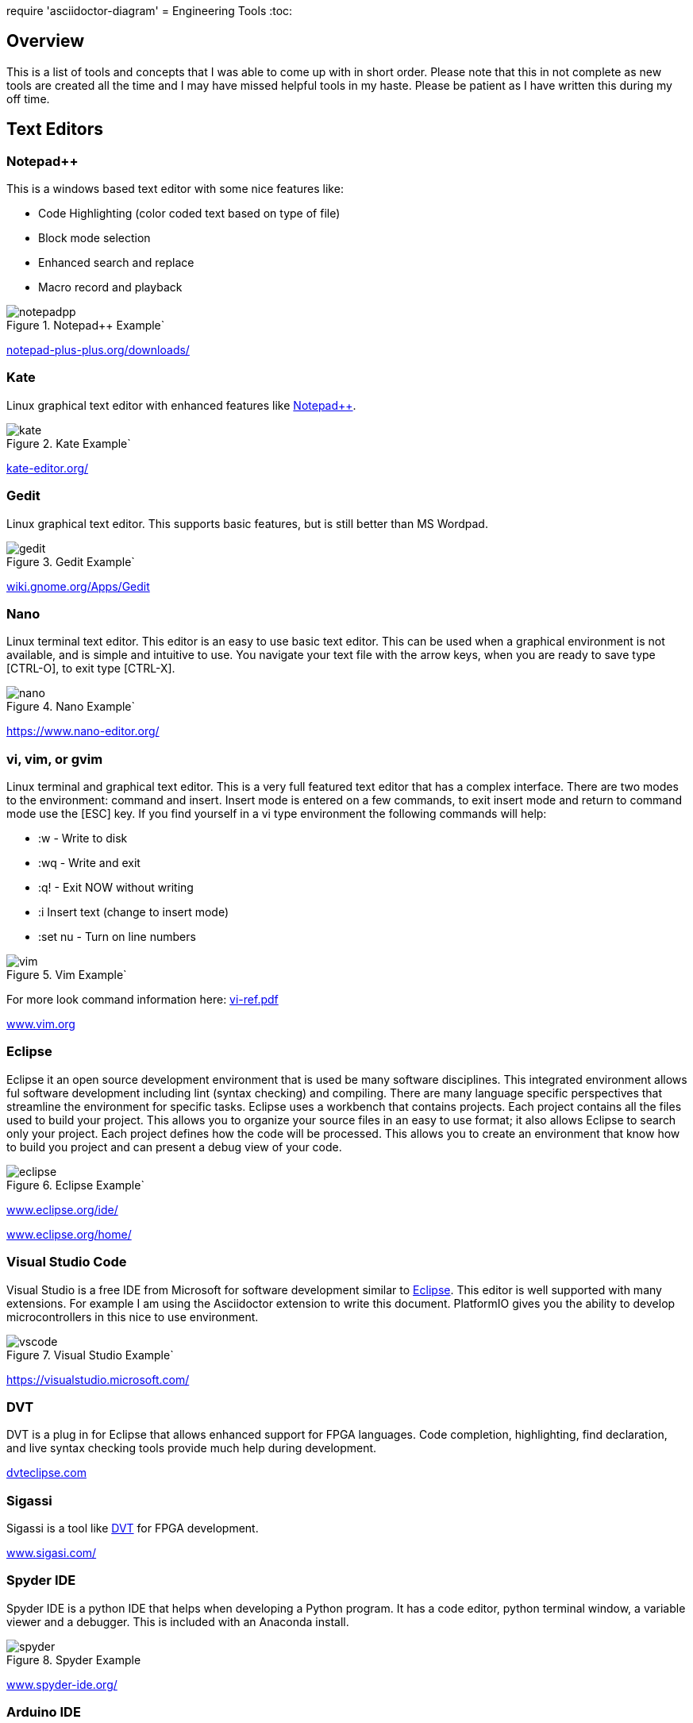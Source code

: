 :quotes.++:
require 'asciidoctor-diagram'
= Engineering Tools
:toc:

== Overview
This is a list of tools and concepts that I was able to come up with in short order.  Please note that this in not complete as new tools are created all the time and I may have missed helpful tools in my haste.  Please be patient as I have written this during my off time.



== Text Editors

[[notepad_pp, Notepad++]]
=== Notepad++
This is a windows based text editor with some nice features like:

* Code Highlighting (color coded text based on type of file)
* Block mode selection
* Enhanced search and replace
* Macro record and playback

.Notepad++ Example`
image::notepadpp.png[]

https://notepad-plus-plus.org/downloads/[notepad-plus-plus.org/downloads/]

[[kate, Kate]]
=== Kate
Linux graphical text editor with enhanced features like <<notepad_pp>>.  

.Kate Example`
image::kate.png[]


https://kate-editor.org/[kate-editor.org/]

[[gedit, Gedit]]
=== Gedit
Linux graphical text editor.  This supports basic features, but is still better than MS Wordpad.  

.Gedit Example`
image::gedit.png[]

https://wiki.gnome.org/Apps/Gedit[wiki.gnome.org/Apps/Gedit]

[[nano, Nano]]
=== Nano
Linux terminal text editor.  This editor is an easy to use basic text editor.  This can be used when a graphical environment is not available, and is simple and intuitive to use.  You navigate your text file with the arrow keys, when you are ready to save type [CTRL-O], to exit type [CTRL-X].

.Nano Example`
image::nano.png[]

https://www.nano-editor.org/


[[vi, vi, vim, or gvim]]
=== vi, vim, or gvim
Linux terminal and graphical text editor.  This is a very full featured text editor that has a complex interface.  There are two modes to the environment: command and insert.  Insert mode is entered on a few commands, to exit insert mode and return to command mode use the [ESC] key.  If you find yourself in a vi type environment the following commands will help:

* :w - Write to disk
* :wq - Write and exit
* :q! - Exit NOW without writing
* :i Insert text (change to insert mode)
* :set nu - Turn on line numbers

.Vim Example`
image::vim.png[]

For more look command information here: https://web.mit.edu/merolish/Public/vi-ref.pdf[vi-ref.pdf]

https://www.vim.org/[www.vim.org]


[[eclipse, Eclipse]]
=== Eclipse
Eclipse it an open source development environment that is used be many software disciplines. This integrated environment allows ful software development including lint (syntax checking) and compiling.  There are many language specific perspectives that streamline the environment for specific tasks.  Eclipse uses a workbench that contains projects.  Each project contains all the files used to build your project.  This allows you to organize your source files in an easy to use format; it also allows Eclipse to search only your project.  Each project defines how the code will be processed.  This allows you to create an environment that know how to build you project and can present a debug view of your code.  

.Eclipse Example`
image::eclipse.png[]

https://www.eclipse.org/ide/[www.eclipse.org/ide/]

https://www.eclipse.org/home/[www.eclipse.org/home/]

[[vscode, Visual Studio Code]]
=== Visual Studio Code
Visual Studio is a free IDE from Microsoft for software development similar to <<eclipse>>.  This editor is well supported with many extensions.  For example I am using the Asciidoctor extension to write this document.  PlatformIO gives you the ability to develop microcontrollers in this nice to use environment.

.Visual Studio Example`
image::vscode.png[]

https://visualstudio.microsoft.com/

[[dvt, DVT]]
=== DVT
DVT is a plug in for Eclipse that allows enhanced support for FPGA languages.  Code completion, highlighting, find declaration, and live syntax checking tools provide much help during development.

https://dvteclipse.com/?campaignid=17823859329&gclid=CjwKCAjw5remBhBiEiwAxL2M9yEdUwoyTzHtQNhaZ_S9EXG2yBFdrXClo2PnYL_PgG8Yfl7hDI7lNRoCNz4QAvD_BwE[dvteclipse.com]

[[sigassi, Sigassi]]
=== Sigassi
Sigassi is a tool like <<dvt>> for FPGA development.

https://www.sigasi.com/[www.sigasi.com/]

[[spyder, Spyder IDE]]
=== Spyder IDE
Spyder IDE is a python IDE that helps when developing a Python program.  It has a code editor, python terminal window, a variable viewer and a debugger.  This is included with an Anaconda install.

.Spyder Example
image::spyder.png[]

https://www.spyder-ide.org/[www.spyder-ide.org/]

[[arduino, Arduino IDE]]
=== Arduino IDE
Simple code editor for microcontrollers.
Arduino is a free IDE that works with simple microcontrollers. This is an open source project that was designed to make using microcontrollers easy for children.  Because of this we have a powerful tool that is very easy to use.  Arduino uses a simplified version of c that has two basic functions: setup() and loop() in every sketch.  Setup is run once at the start. Loop runs over and over again after setup is complete.

There is support for most microntrollers and the examples library has almost any type of sensor or device your would want to use.  This is a great way to see something work before incorporating it in your design.  

Code is available for most sensors actuators.  This means there is an example for almost anything you want to do and this is alll availble in the IDE under Examples menu.

Here is a simple example sketch:

[source, c]
----

// the setup function runs once when you press reset or power the board
void setup() {
  // initialize digital pin LED_BUILTIN as an output.
  pinMode(LED_BUILTIN, OUTPUT);
}

// the loop function runs over and over again forever
void loop() {
  digitalWrite(LED_BUILTIN, HIGH);   // turn the LED on (HIGH is the voltage level)
  delay(1000);                       // wait for a second
  digitalWrite(LED_BUILTIN, LOW);    // turn the LED off by making the voltage LOW
  delay(1000);                       // wait for a second
}
----
Here you can see how the setup function sets the pin mode once and the loop function turns on and off the output with a 1 second delay.  This example was copied from the blink example that comes with the environment.  You can find this and many more examples by selecting the *File*-> *Examples* menu choice.

.Arduino Example
image::arduino.png[]

https://www.arduino.cc/[www.arduino.cc/]

[[asciidoc, AsciiDoctor]]
=== AsciiDoctor
This is the tool I would use to create a doctorate level paper or a dynamic website.  This tool takes human readable text with some easy formatting and created nice looking documents.  Since this is easy to read and create text, I can automate the creation without much pain.  So if you have an automated method to collect experiment data, the report can be populated as data is collected.

I used AsciiDoctor to create this document.  Below is the command run to do that:

[source, shell]
----
asciidoctor -r asciidoctor-pdf -b pdf Engineer_tools.adoc
----

https://asciidoctor.org/[asciidoctor.org/]


[[sed_awk, Sed and Awk]]
=== Sed and Awk
Sed and Awk are Linux command line utilities that have spawned into their own simplified scripting languages.  You can use these tools to modify text documents.  This is use in very clever ways.

https://www.gnu.org/software/sed/manual/sed.html[www.gnu.org/software/sed/manual/sed.html]

https://www.gnu.org/software/gawk/manual/gawk.html[www.gnu.org/software/gawk/manual/gawk.html]

[[grep, Grep]]
=== Grep
grep is a tool that will search a file for a "Regular Expression", RE.  An RE is a search pattern protocol that can have advanced attributes.  You can use grep as a find in files by using a * wildcard.  RE are used in many of the text editors and the sed and awk utilities.

Some Useful characters are:

* '^' = Start of line
* '$' = End of line
* '*' = Match preceding RE term 0 or more times
* '+' = Match preceding RE term 1 or more times
* '?' = Match preceding RE term 0 or 1 times
* '{m}' = Match preceding RE term exactly m times
* '[]' = Create a set of characters to match ie. [a-z] will match lowercase letters
* '\' = An escape character to allow proceding special charcters in your search string

https://www.gnu.org/software/grep/manual/grep.html#:~:text=grep%20searches%20the%20named%20input,grep%20searches%20the%20working%20directory%20[www.gnu.org/software/grep/manual/grep.html]

https://www.rexegg.com/regex-quickstart.html[www.rexegg.com/regex-quickstart.html]

== Graphic Tools 

[[draw_io, DrawIO]]
=== DrawIO
This is a simple tool to use that gives the user the ability to create Visio like block diagrams without costs of an expensive tool.  This tool can be run in a browser or can be downloaded to run on your machine.

.DrawIO Example`
image::drawio_example.png[]

https://www.drawio.com/[www.drawio.com/]

[[wavedrom, Wavedrom]]
=== Wavedrom
Wavedrom allow you to create timing diagrams using a simple text protocol.  This is helpful in describing digital interfaces.  This tool can be run in a browser or can be downloaded to run on your machine.

[[source, wavedrom]]
----
{signal: [
  {name: 'clk', wave: 'p.....|...'},
  {name: 'dat', wave: 'x.345x|=.x', data: ['head', 'body', 'tail', 'data']},
  {name: 'req', wave: '0.1..0|1.0'},
  {},
  {name: 'ack', wave: '1.....|01.'}
]}
----

.Wavedorm Example
image::wavedrom_examp.svg[]

https://wavedrom.com/[wavedrom.com/]

[[gimp, Gimp]]
=== Gimp
Image editor tool. Gimp is a powerful bitmap editing tool.  This is like a free version of Adobe Photoshop.  I used gimp to generate the screenshots for this document.

.Gimp Example
image::gimp.png[]

https://www.gimp.org/[www.gimp.org/]

[[inkscape, Inkscape]]
=== Inkscape

Inkscape is a vector graphic editor.  Vector graphics are image files that can scale.  This is because vector graphic files store directions to make a drawing verses the value of every pixel (bitmap).  This format was derived from instructions to print a drawing on a plotter.  PDF file format is an example of a vector file.

https://inkscape.org/[inkscape.org/]

[[autocad_fusion, Autocad Fusion 360]]
=== Autocad Fusion 360
Free tool to create 3-D drawings.  This is an extremely powerful tool that can be used to create 3-dimensional drawings.  You can create 2-D sketches and extrude to make a 3-d object.  This is very useful in creating things to print on a 3-D printer.

Requires a free account to use.

.Autocad Fusion 360 Example
image::autocad_examp.png[]

https://www.autodesk.com/products/fusion-360/overview[www.autodesk.com/products/fusion-360/overview]

[[cura, Cura]]
=== Cura
Open source Slicer tool to create G-code that is needed for 3-D printer.  G-code is a text file that contains commands for a 3-D printer.  This tool converts a drawing ie *.stl file to the commands your printer needs to make it.  This tool should have knowledge of your printer and the material you are printing.  There is an opportunity to tweak settings here to get a better print.

https://ultimaker.com/software/ultimaker-cura/[ultimaker.com/software/ultimaker-cura/]

== Source Control 
[[git, Git]]
=== Git
Source control tools that allow you to go back in time and allow parallel development.  These tools are a lifesaver for projects that last for more than a few weeks. 

Git is the popular tool this week.  For most open source software the code is available in a public git repository.  For simple one person projects you can create a local repo that will provide the time machine function that can save significant work.

To create a local copy of a repo:

[source, git]
----
git clone [repo URL]

git clone git@github.com:pat-fpga/Engineering-tools.git
----

To add to a repo; this allows you to update the repo with your changes:

[source, git]
----
git add [filename]
----

To commit to a repo; this creates a commit id on your local repo:

[source, git]
----
git commit -m [your commit comment]
----

To publish your commits; this copies your local commit points to the public repo:

[source, git]
----
git push
----

https://git-scm.com/[git-scm.com/]

[[svn, Subversion]]
=== Subversion

Subversion is similar to git.  Previous to <<git>> this was my preferred version tool since it was easy to set up and use.

https://subversion.apache.org/[subversion.apache.org/]

== Compare tools 
[[kdiff3, Kdiff3]]
=== Kdiff3
Kdiff3 is a tool that works in both Windows and Linux.  It is handy to be able to compare two files.  It is key to understand version in a version control system like <<git>> or <<svn>>.  This can help highlight changes to a file after it is copied before any alterations.  This tool also can compare directories.  If you want you can merge the changes in the files together.  This tool lest you go to each difference and decide if you want A, B or a custom change.

.Kdiff3 Example
image::kdiff3.png[] 

https://download.kde.org/stable/kdiff3/?C=M;O=D[download.kde.org/stable/kdiff3]

https://invent.kde.org/sdk/kdiff3[invent.kde.org/sdk/kdiff3]

[[meld, Meld]]
=== Meld
Meld is a gnu open source compare tool with many of the same features as <<kdiff3>>.  

.Meld example
image::meld.png[]

https://gitlab.gnome.org/GNOME/meld/-/tree/main/[gitlab.gnome.org/GNOME/meld/]

== Math Tools 
[[matlab, Matlab]]
=== Matlab
Matlab is an extremely powerful math modeling tool.  It has very nice libraries of advanced functions that can easily be called from a Matlab script.  Although Matlab is prohibitively expensive for me to use outside of work it is available for purchase as a student at a reasonable rate. 

Matlab likes to work on arrays and matrices; where a matrix is a multidimensional array.  Matlab defaults to a C double datatype for floating point numbers.  The scripts that Matlab likes are called M-Files.  All commands that can be run in the terminal can be used in an M-File scripts.  This combined with normal scripting constructs like conditionals and loops creates a powerful tool.  

Matlab has really good graphing that is easy to create.  This helps tremendously when trying to visualize data.  It also is easy to import and export data to files.  Matlab has Toolboxes that contain advanced functions that can be called from your scripts.

Below is a sample M-File script that demonstrates some of the features in Matlab.

[source, Matlab]
----
%Create Simple array of know values

a = [ 1,10,100,1000]

%Create a 3x3 array

b = [1,2,3; 4,5,6; 7,8,9]

%Create an array of evenly spaced interval

c = linspace(0, 8*3.1415927)

%Create a simple plot 

plot(a)

%Do some fun array math

d = 500*cos(c)
e = c/3.1415927

%add to the plot
plot(e,d)

----

https://www.mathworks.com/products/matlab/student.html[www.mathworks.com/products/matlab/student.html]

[[scilab, SciLab]]
=== SciLab
Scilab is a free Matlab like tool.  This has the same basic functionality as <<matlab>>, but is missing the advance function libraries that are available in <<matlab>>.  So most simple Matlab scripts will just run in this tool after a conversion with the mfile2sci(path_to_M-File) command.

Here is the graphics output from the M-File script listed in the <<matlab>> section.

.SciLab M-file demo graph
image::sci_lab_graph.png[]

https://www.scilab.org/[www.scilab.org/]

[[wolframalpha, Wolfram Alpha]]
=== Wolfram Alpha

A website that can solve challenging math problems with explanations.  This is an amazing tool that you can ask wonky questions and it will generate an accurate response more often than not (for math problems).  I like this tool because it shows the steps used to get to an answer.

.WolframAlpha Example
image::wolframapha.png[]

https://www.wolframalpha.com/[www.wolframalpha.com/]

== Programming Languages 
[[python, Python]]
=== Python
Python is a scripting language meaning the text to machine code conversion happens when you run the program.  It is a loosely typed language; this means you can define a variable and it will figure out the datatype by what you assign to it

[source, python]
----
my_int = 10
my_float = 10.5
my_string = "This is my string of characters'
my_char = 'a'
my_int_list = [10, 20, 30, 40]
----

Here is an example that shows a complex function easily done in python.  This program will find a NPT server on the internet and get accurate time to print

[source, python]
----
#!/usr/bin/env python
from socket import AF_INET, SOCK_DGRAM
import sys
import socket
import struct, time
 
def getNTPTime(host = "pool.ntp.org"):
        port = 123
        buf = 1024
        address = (host,port)
        msg = '\x1b' + 47 * '\0'
 
        # reference time (in seconds since 1900-01-01 00:00:00)
        TIME1970 = 2208988800 # 1970-01-01 00:00:00
 
        # connect to server
        client = socket.socket( AF_INET, SOCK_DGRAM)
        client.sendto(msg.encode('utf-8'), address)
        msg, address = client.recvfrom( buf )
 
        t = struct.unpack( "!12I", msg )[10]
        t -= TIME1970
        return time.ctime(t).replace("  "," ")
 
if __name__ == "__main__":
        print(getNTPTime())
----
Python is capable of object oriented programming.  This allows you to assign functions to a data type.  Lets say you have an integer that is a distance; you can use a class to treat this as a radius that has a functions that return the circumference, area, and volume.  This class can be used to inherit those functions to define a class that calculates the weight of a sphere of iron.  This allows significant code reuse in ways that are not obvious at the start.

The main strength of Python is the code base that is contained in open source libraries.  This means you can do very complex things with very little code since you only have to call the functions someone else has written.  Python with a few libraries (numpy, matplotlib) allow manipulation an graphing at a level on par with Matlab.  The libraries allow python to talk internet protocols and can talk to hardware interfaces without much effort.  There is also significant support for Artificial Intelligence in python.  

Python has a package manager to install the libraries you require called *pip*.  sometimes you will need to force it to update the python3 install with the *pip3* command

https://www.python.org/[www.python.org/]

Anaconda is a packaged version of Python that will help setup your environment. This includes helpful libraries for math and science. 

https://www.anaconda.com/[www.anaconda.com/]

Python has even been ported to many 32bit microcontrollers and is gaining support in the Arduino ecosystem:

https://micropython.org/[micropython.org/]

https://circuitpython.org/[circuitpython.org/]

[[cpp, C or C++]]
== C or C++
C is a basic language that is much closer to assembly language than <<python>>.  This usually means the execution will be faster when your app is developed in C.  C is the base language that defines most of the syntax used.  C++ is an extension that allows object oriented programming through classes that can be inherited from.  <<arduino>> uses a subset of c that is easier for beginners.  In non <<arduino>> apps the entry point is a function called main. 

Here is a table of basic datatypes in C.  Here I give the explicit names of the types instead of the general forms like int, short, long, longlong...

[[C_TYPES]]
.Datatypes in C/C++
[%autowidth]
|===
|Datatype |Size |Notes

|char
|1 Byte
|Ascii coded character: https://www.ascii-code.com/

|int8_t
|1 Byte
|Signed byte value capable of storing an integer in the range of [-128 - 127]

|uint8_t
|1 Byte
|Unsigned byte value capable of storing an integer in the range of [0 - 255]

|int16_t
|2 Btyes
|Signed integer capable of storing an integer in the range [-32,768 - 32,767]

|uint16_t
|2 Bytes
|Unsigned integer capable of storing an integer in the range [0 - 65,535]

|int32_t
|4 Btyes
|Signed integer capable of storing an integer in the range [-2,147,483,648 - 2,147,483,647]

|uint32_t
|4 Bytes
|Unsigned integer capable of storing an integer in the range [0 - 4,294,967,295]

|float	
|4 byte	
|Floating point number in the range [1.2E-38 to 3.4E+38] with 6 decimal places of precision.  Here we have 1 bit for sign, 8 bits for exponent, and 23 bits for mantissa.

|double	
|8 byte	
|Floating point number in the range [2.3E-308 to 1.7E+308] with 6	15 decimal places of precision.  Here we have 1 bit for sign, 11 bits for exponent, and 52 bits for mantissa.

|long double	
|10 byte	
|Floating point number in the range [3.4E-4932 to 1.1E+4932] with 6	19 decimal places of precision.  Here we have 1 bit for sign, 15 bits for exponent, and 112 bits for mantissa.

|===

Floating point numbers are special and there are a few things that should be known.  Floating point numbers in C are in a defined standard from IEEE: IEEE-754.  This define the Most significant bit as the sign bit, Then there is an exponent, and a mantissa.  The mantissa is a fractional number less than or equal to 1 (without the leading 1); the length of the mantissa determines the precision.  The expoont part can specify a positive of negative exponent of base 2; the exponent determines the range of the floating point number.  Since floating point numbers can have uncertainty, care must be used in comparisons.  I would avoid absolute comparisons A == 3.14159 since this test can fail because of a rounding error.  If you need an 'equal' comparison, I would limit the precision of the thing I am comparing and then round the float to the expect precision that is less than the float precision with a known rounding algorithm.

Complex datatypes are available in C/C+\+. These include arrays, character strings, structures, unions, and classes.  Arrays are a list of the datatype the array is defined with.  Arrays elements can be addressed by using an index to point to the element of interest.  Character strings are essentially arrays of characters elements that are terminated by a NULL character, 0x00.  This allows the programmer to allocate a maximum space, but only use a subset of that space for the string data when it is shorter than the maximum.  Structures allows a grouping of many types of data together.  This is helpful if there is a relation between the different data elements stored in a struct.  Unions are similar to a structure except that all elements share the same memory.  This ais a clever way that a single memory location to be treated as an integer byte or a character byte in your program.  Classes were added to allow C++ object orianted design.  They can be thought of as a structure with the addition of functions that use the data.  

One of the major strengths of C/C++ is the ability to use pointers.  Pointers are variables that point to a place in system memory. Pointers have a datatype associated with it to tell the compiler how to treat the memory element.  Pointers are declared much like regular variables only pointers have a '*' character before the variable name.  Extreme care must be used when working with pointers.  

The primary compiler for C/C++ programs is the GNU GCC compiler.  This is open source and has been ported to nearly every platform you will find.  Microsoft has their own compiler in Visual Studio and there are others like Kiel.

The following example asks for the number of terms and then calculates and prints that number of fibincci terms.  
[source, c]
----
#include <stdio.h>
int main() {

  int i, n;

  // initialize first and second terms
  int t1 = 0, t2 = 1;

  // initialize the next term (3rd term)
  int nextTerm = t1 + t2;

  // get no. of terms from user
  printf("Enter the number of terms: ");
  scanf("%d", &n);

  // print the first two terms t1 and t2
  printf("Fibonacci Series: %d, %d, ", t1, t2);

  // print 3rd to nth terms
  for (i = 3; i <= n; ++i) {
    printf("%d, ", nextTerm);
    t1 = t2;
    t2 = nextTerm;
    nextTerm = t1 + t2;
  }

  return 0;
}
----

https://gcc.gnu.org/[gcc.gnu.org/]

https://www.keil.com/[www.keil.com/]

[[ruby, Ruby]]
=== Ruby
Ruby is a popular language for web facing applications.  Asciidoctor was written in it.

https://www.ruby-lang.org/en/[www.ruby-lang.org]

[[tcl, Tcl]]
=== Tcl
Tcl (pronounced tickle) is a simple scripting language that had very loose licensing that allowed many companies to incorporate it into their tools.  I see this in almost all of the FPGA tools that I use.  

https://www.tcl.tk/about/language.html[www.tcl.tk]

[[bash,Linux Shell]]
=== Linux Shell
The Linux shell is the command promt in Linux.  There are many varieties of shell including  bash, dash, and c shell.  Bash is the default in most Linux systems except Ubuntu since that uses dash.  C shell has some c like commands built into the prompt that make some tasks easier.  Some basic Linux commands are:

* pwd -> print path of current directory
* ls -> list the files in the current directory
* alias -> create a macro ie *alias ll='ls -l'*
* cat -> prints the contents of a file
* less -> interactively prints the content of a file (allow keys navigate)
* cd -> change directory
* mkdir -> make directory
* cp -> copy a file
* mv -> move a file
* ln - s -> create a symbolic link to a file
 
Many Linux utilities take a file or stream in and output one or more streams.  This allows piping on programs output to another program.  Some special characters to pipe are:

* | connect a program's output to another program's input.  Use this cmd1 [args] | cmd2 [args]
* > redirect output to a file
* >> redirect output to an appended file
* tee This allows you to do more than one operation on the output of a program


https://www.gnu.org/software/bash/[www.gnu.org/software/bash/]

https://wiki.archlinux.org/title/Dash[wiki.archlinux.org/title/Dash]


== Communication Tools
[[ssh, SSH]]
=== SSH
This is an amazing tool to communicate between devices.  This tool has two parts, a server and a client.  The server runs on the machine you connect to, and the client is the tool you use to connect.  Once a connection is made you are presented with a prompt from the remote device;  this allows remote control of devices.  Graphics can be forwarded through the SSH tunnel if you enable that feature.  The best part of SSH is the level of security it can provide.

SSH can be set up to avoid using passwords by using asymetric keys.  This prevents the need for a password.

https://www.openssh.com/[www.openssh.com/]


[[putty, PuTTY]]
=== PuTTY
Putty is a serial terminal for windows. This tool allows you to save sessions and easily connect later.  Supports serial and ssh connections. Please note that this tool does support SSH keys, but it stores the keys in a different format.

.Putty Example
image::putty.png[]

https://www.putty.org/[www.putty.org/]

[[minicom, Minicom]]
=== Minicom
a Linux serial terminal program.  To start *minicom -s* will start with a menu to configure the port.  In Linux the serial ports are found in /dev/tty*.

https://help.ubuntu.com/community/Minicom[help.ubuntu.com/community/Minicom]

[[vnc, Virtual Network Computing, VNC]]
=== Virtual Network Computing, VNC
VNC allows a remote graphical connection.  The VNC protocol compresses the graphical content so the latency is improved even if the connection is slow.  This tool allows you run a computer remotely even though the interface is graphical.

https://www.tightvnc.com/[www.tightvnc.com/]


[[rdp, Remote Desktop Protocol]]
=== Remote Desktop Protocol
Remote desktop protocol is a Windows supported method for remote control similar to <<vnc>>.  Now Linux distributions are adding support for this protol.

https://learn.microsoft.com/en-us/troubleshoot/windows-server/remote/understanding-remote-desktop-protocol[learn.microsoft.com/...understanding-remote-desktop-protocol]

[[wireshark, Wirshark]]
=== Wireshark
This tool allows you to capture packets and filter them.  This is very handy to investigate network traffic.  This supports both wired and WiFi connections along with Bluetooth.

https://www.wireshark.org/[www.wireshark.org/]

== Circuit Design 
[[kicad, Kicad]]
=== Kicad
Kicad is an open source schematic capture and layout tool for printed circuit boards. This is a free tool that allows you to design a printed circuit board.  You can add new parts to the library and model them both in the schematic and in the layout.  This means create a picture for the schematic and a footprint for the layout.  The gerber outputs from this tool are acceptable to circuit board fabrication companies.  The cost of creating a PCB has come down to ~$1.00 per board making this tool useful.

.Kicad example
image::kicad.png[]

https://www.kicad.org/[www.kicad.org/]

== FPGA Tools 
FPGA are field programmable Gate arrays.  These programmable devices allow you to create custom logic circuits that can be changed just by loading a new bitfile.  FPGA's use LookUp Tables or LUT's to implement logic.  Other logic element commonly available in FPGA's are:
* Blockram
* Hard Multipliers
* PCIE interfaces
* Hard processor cores
* ...

[[excelium, Excellium Logic Simulator]]
=== Excellium Logic Simulator
Excelium is a FPGA simultor from Cadence.  This tool allows you to fully see how a FPGA design in a way that is not available once the FPGA runs in hardware.

https://www.cadence.com/en_US/home/tools/system-design-and-verification/simulation-and-testbench-verification/xcelium-simulator.html[www.cadence.com/.../xcelium-simulator.html]

[[modelsim, Modelsim]]
=== Modelsim
Modelsim is a FPGA simulator with features similar to <<excelium>>.  This is the most popular tool.

https://eda.sw.siemens.com/en-US/ic/modelsim/[eda.sw.siemens.com/en-US/ic/modelsim/]

[[aldec, Aldec]]
=== Aldec
Aldec is a simulator/editor environment from a smaller company.  I like this tool because I have found it to adhere to the language standard better than other tools.

https://www.aldec.com/en[www.aldec.com]

[[synplfy, Synplify Pro]]
=== Synplify Pro
Synplify Pro is a synthesis tool that can take the text of FPGA code and map it to the basic hardware components like LUTs, registers, and blockram.  

https://www.synopsys.com/implementation-and-signoff/fpga-based-design/synplify.html[www.synopsys.com/.../synplify.html]

[[vivado, Vivado]]
=== Vivado
Vivado is the Xilinx tool to create a bitfile for Xilinx parts.  This tool comes with an editor, simulator, block diagram editor, and tools to create FPGA bitfiles.  The bitfile is the file that gets loaded.

https://www.xilinx.com/products/design-tools/vivado.html[www.xilinx.com/.../vivado.html]

[[libero, Libero]]
=== Libero
Libero is the vendor tool for Microsemi/Microchip parts.  This tool is trying to be like Vivado. 

https://www.microchip.com/en-us/products/fpgas-and-plds/fpga-and-soc-design-tools/fpga/libero-software-later-versions[www.microchip.com/.../libero-software]

== Audio Tools
[[audacity, Audacity]]
=== Audacity
Audacity is a visual audio editor.  It contains audio filters that are handy.  I like to normalize audio from different sources to have a uniform volume.

.Audacity Screenshot
image::audacity.png[]

https://www.audacityteam.org/[www.audacityteam.org/]

== Virtualization 
[[virtualbox, VirtualBox]]
=== VirtualBox

Oracle Virtualbox will allow you to run a virtual system without exiting your main OS.  These tools allow sharing of development environments since the entire environment can be saved as a file.  Gross version control can be had by saving snapshots of your environment.  You can configure this tool to share resources from the host OS.  This includes a virtual disk drive that you can create.  

https://www.virtualbox.org/[www.virtualbox.org/]

[[docker, Docker]]
=== Docker
Docker is a lightweight virtual environment since it uses the host kernel for low level operations.  Many companies are providing docker containers.  This allows full control of the environment.  There is a penalty to any virtual environment in performance.  I also feel like I am managing more and more environments due to docker.

https://www.docker.com/[www.docker.com/]

[[WSL, Windows Subsystem for Linx, WSL]]
=== Windows Subsystem for Linx, WSL
Starting in Windows 11, an option was added to Window OS that allows you to run Ubuntu in a virtual machine that was part of windows.  This is called WSL (Windows Subsystem for Linux).  Although this is not a full Linux environment, it does allow you to do most Linux things without booting in Linux.  Now even graphical programs are supported.  <<ubuntu>> is supported.

https://learn.microsoft.com/en-us/windows/wsl/about[https://learn.microsoft.com/.../windows/wsl]

== Operating Systems
[[windows, Microsoft Windows]]
=== Microsoft Windows
Microdoft Windows is the default operating system for most Personal Computers.  Therefore you are probably familiar with it.

Microsoft has also updated their shell command prompt to somthing called powershell.  This will allow more Linux-like commands.
https://www.microsoft.com/en-us/windows?r=1[https://www.microsoft.com/.../windows]

[[ubuntu, Ubuntu Linux]]
=== Ubuntu Linux
Popular Linux distribution with community support for non expert users.  Many development environments force you to use Linux.  The default desktop is similar to Windows where there is a menu to select what program you want to run. 

For terminal operations, I like using a program called byobu.  Other similar programs are GNU screen and tmux.  These tools allow you to switch between multiple terminal sessions and keep the sessions active even after I loose connection.  This is why I use these tools when I am remoting in over an SSH connection.  The <<bash>> section has information of what to type in a terminal session.

https://www.byobu.org/[www.byobu.org/]

https://ubuntu.com/[ubuntu.com/]

== Security

[[bitwarden, Bitwarden]]
=== Bitwarden

Bitwarden is an open source tool that can save your passwords.  You will find that you end up having passwords for too many things to keep track of.  I like this tool since it is cross platform and far more secure than a browser or phone OS.

https://bitwarden.com/[bitwarden.com/]

== Protocols
=== File Protocols
[[xml,XML]]
==== XML
XML = Extensible Markup Language.  This filetype is used in many applications like MS Word.  I do not like directly editting these files as text because it has too many human unreadable elements.

https://www.w3schools.com/xml/xml_whatis.asp[www.w3schools.com/xml/xml_whatis.asp]

[[html, HTML]]
==== HTML
Hypertext Markup Language is used to create basic webpages.

https://www.geeksforgeeks.org/html/[www.geeksforgeeks.org/html/#]

[[yaml,YAML]]
==== YAML

YAML is a human readable file format that can be used for configurations.  It is based off of XML that Microsoft uses for many application files.  I like the ease of creating and the complex data structures that are created from the contents of this type of file.  My one complaint is that it uses invisible characters (spaces) in its interpretation of the file.

https://yaml.org/[yaml.org/]

=== Internet Protocols
A good and somewhat entertaining resource to learn about internet protocols would be the Security Now podcast.  

https://twit.tv/shows/security-now?gclid=CjwKCAjw5remBhBiEiwAxL2M96iXpbqcb59hvMmC3HMRUYrMsajim-PcvsDqrDyorQ9_9IqLbhdhdBoCbnkQAvD_BwE[twit.tv/shows/security-now]

[[ip,IP]]
==== IP
IP or Internet Protocol is the backbone of the internet.  There are two flavors of this in the wild today, IPv4 and IPv6.  The difference between these is the length of the address of endpoints.  This protocol allows routing of messages throughout the internet.

https://usa.kaspersky.com/resource-center/definitions/what-is-an-ip-address[usa.kaspersky.com/.../what-is-an-ip-address]

[[tcp,TCP]]
==== TCP
TCP stands for Transmission Control Protocol.  This is the main protocol used in browsing the internet.  This protocol can guarantee reception of a packet.  This feature adds lots of overhead to give the user all the data requested.

https://en.wikipedia.org/wiki/Transmission_Control_Protocol[en.wikipedia.org/wiki/Transmission_Control_Protocol]

[[udp,UDP]]
==== UDP
UDP stands for User Datagram Protocol.  This is used for internet traffic that has higher data throughput requirements.  This is because the requirement for data reception is not present.  Therefore this is used for many streaming applications.

https://en.wikipedia.org/wiki/User_Datagram_Protocol[en.wikipedia.org/wiki/User_Datagram_Protocol]

[[mqqt,MQTT]]
==== MQTT

MQQT is a simple internet protocol like <<tcp>>.  The benefit of MQTT is that simple microntrollers have good libraries to talk this protocol.  So you can have a tiny ESP32 like microcontroller that can read a temperature sensor and have it broadcast it over WIFI to redundant data logging computers.  This means you can automate lab tests in a way that can scale up with the complexity.  The protocol has many of the same features as tcp like packet resend with a simpler broker as a master.

There are apps for your phone that can talk this protocol.  Plus languages like python have extensive libraries to support this protocol.  This has to be the easiest way to create a network of microcontrollers that talk to each other.

https://mqtt.org/[mqtt.org/]

[[dns,Domain Name Server]]
==== Domain Name Server

This is what your browser uses to find an internet address for a human readable address (ie. www.google.com => 143.244.220.150).  There are clever tricks that can be used with this tool.  Your computer ussually assumes it is the first DNS server it will check.  That means you can assign addresses to named entities just by editing a simple hosts file.

https://www.cloudflare.com/learning/dns/what-is-dns/[www.cloudflare.com/learning/dns/what-is-dns/]

[[arp, ARP]]
==== ARP

Address Resolution Protocol is the protocol your network uses to determine what is connected.  These low level packets are sent out periodically to see if new devices are connected to the network.  Each networked device has a 48 bit MAC address that is usually assigned by the manufacturer.  This MAC address is sent as a response to an ARP request.  

https://www.fortinet.com/resources/cyberglossary/what-is-arp#:~:text=Address%20Resolution%20Protocol%20(ARP)%20is,%2Darea%20network%20(LAN).[fortinet.com/.../what-is-arp]

[[dhcp,DHCP]]
==== DHCP
Dynamic Host Configuration Protocol allows a router to assign addresses to devices as they are discovered.  This is used instead of static adressing that requires the user to assign unique addresses to each device.

https://learn.microsoft.com/en-us/windows-server/networking/technologies/dhcp/dhcp-top[learn.microsoft.com/.../dhcp]

[[nat, NAT]]
==== NAT
Network Address Translation is the protocol your router uses to enable local addresses for your network.  This allowed IPv4 to exist for significantly longer than expected.  The added security from NAT routing is significant.  This prevents most unsolicited traffic on your local network since the translation table creation requires a local computer requests. 

https://www.geeksforgeeks.org/network-address-translation-nat/#[www.geeksforgeeks.org/network-address-translation-nat]

=== Serial Protocols

[[uart, UART]]
==== UART
A Universal asynchronous Receiver/Transmitter is the protocol for the serial port on old computers.  This protocol can run on 2 wires for RX and TX and allows device to device bidirectional communication.  Because it is asynchronous the RX side needs to detect edges to recover the data; this requires both the RX and TX sides to be running at the same rate or baud.  Other control signals that allow flow control are allowed, but not always supported.  This is the original debug interface.

This protocol only defines how data is transmitted and received, I like the idea of using a packet type protocol on top of this like <<cobs>>.

https://www.analog.com/en/analog-dialogue/articles/uart-a-hardware-communication-protocol.html[www.analog.com/.../uart-a-hardware-communication-protocol.html]

[[spi, SPI]]
==== SPI
Serial Peripheral Interface (SPI) is a four wire bus that allows two devices to communicate.  This is a synchronous protocol so both devices share a clock.  You can reuse three of the four wires by creating a chip select for each device.  The SPI protocol specifies 4 modes of operation:

[[SPI_MODES]]
.Datatypes in C/C++
[%autowidth]
|===
|Mode |CPOL |CPHA

|0 | 0 | 0

|1 | 0 | 1

|2 | 1 | 0

|3 | 1 | 1
|===

These modes effect the timing of the capture. CPOL stands for Clock POLarity and CPHA stands for Clock PHAsa.  The timing diagrams below show the modes clearly:

.SPI Mode 0 (Clock low, sample on positive edge)
image::spi_mode0.png[]

.SPI Mode 1 (Clock low, sample on negative edge)
image::spi_mode1.png[]

.SPI Mode 2 (Clock high, sample on positive edge)
image::spi_mode2.png[]

.SPI Mode 3 (Clock high, sample on negative edge)
image::spi_mode3.png[]


https://www.circuitbasics.com/basics-of-the-spi-communication-protocol/[www.circuitbasics.com/basics-of-the-spi-communication-protocol/]

[[i2c,I2C]]
==== I2C
The Inter Integrated Circuit protocol is a daisy chained 2 wire bus that can connect to many controllers and many peripherals.  Each device has an address (sometimes set by pull ups/downs on pins)  This address is transmitted as part of each message.

https://learn.sparkfun.com/tutorials/i2c/all[learn.sparkfun.com/tutorials/i2c]

[[cobs, Consistent Overhead Byte Stuffing]]
==== Consistent Overhead Byte Stuffing

Consistent Overhead Byte Stuffing can be used in serial communications to detect packet boundaries.  This allows you to know hen a message starts and ends.  The message is altered by replacing all 0x00 bytes with a count to the next 0x00.  The message will alway end with a 0x00 signifying the end of packet.

Simple prsing can remove the counts and return those bytes to 0x00 when the data is recieved.

https://en.wikipedia.org/wiki/Consistent_Overhead_Byte_Stuffing[en.wikipedia.org/wiki/Consistent_Overhead_Byte_Stuffing]

== Microcontrollers

[[atmel, Atmel]]
=== Atmel
Ateml (now Microchip) makes a very popular line of 8 bit microcontrollers.  Atmel AVR chips were used in the original <<arduino>> Boards.  Because of this there is an extensive library of examples that work on these chips.  Microchip purchased Atmel and combined the AVR line with their PIC controllers.

https://www.microchip.com/en-us/products/microcontrollers-and-microprocessors/8-bit-mcus[www.microchip.com/en-us/products/microcontrollers-and-microprocessors/8-bit-mcus]

[[ti430,TI 430]]

=== TI 430
Texas Instruments created this line of products and marketed a rocket development kit that they sold for $4.30.

https://www.ti.com/microcontrollers-mcus-processors/msp430-microcontrollers/overview.html[www.ti.com/microcontrollers-mcus-processors/msp430-microcontrollers/overview.html]

[[esp, Expressif]]
=== Expressif
Expressif name for itself by selling their first WIFI Capable 32 bit microcontroller for ~$2.00; this was the ESP2688. Since then they have created a line of microcontrollers caleed ESP32 that support both WIFI and Bluetooth.  The ESP32 development boards are my goto for remote microcontrollers.  Both <<arduino>> and <<vscode>> support cross compiling for these boards.

https://www.espressif.com/en/products/socs[www.espressif.com/en/products/socs]

https://www.amazon.com/HiLetgo-Display-Bluetooth-Internet-Development/dp/B07X1W16QS/ref=sr_1_72?crid=HV0K1X8WF90C&keywords=esp32&qid=1690424599&sprefix=esp32+%2Caps%2C216&sr=8-72[www.amazon.com/HiLetgo-Display-Bluetooth-Internet-Development]


[[beagle, Beagle Board]]
=== Beagle Board
This single board computer was a phone development platorm based on the TI OMAP processor.  One really nice feature of the OMAP processor is the addition of 2 coprocessors that can control IO's for real time processing at 100MHz.  There are a few versions of this.

https://www.beagleboard.org/[www.beagleboard.org/]

[[rpi, Raspberry Pi]]
=== Raspberry Pi
This board was a full featured Linux computer that you can get for $25.  This now comes in many flavors from a small compute module that goes for a whopping $5.00 or newer models with more memory that cost more.  

https://www.raspberrypi.com/[www.raspberrypi.com/]

[[rpico, Raspberry Pico]]
=== Raspberry Pico
This is a simple microncontroller from the <<rpi>> folks.  This part has programmable logic that can implement different IO standards on the pins of this device.  No WIFI on the original part.

https://www.raspberrypi.com/products/raspberry-pi-pico/[www.raspberrypi.com/products/raspberry-pi-pico/]